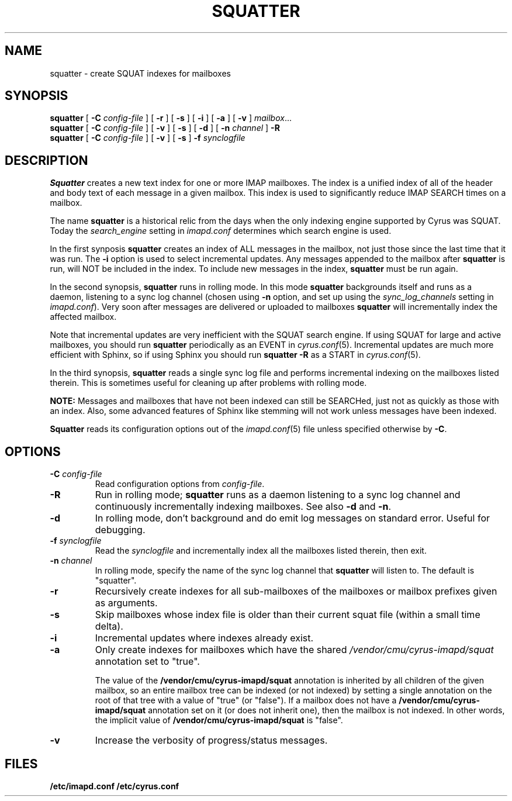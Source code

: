 .\" -*- nroff -*-
.TH SQUATTER 8 "Project Cyrus" CMU
.\"
.\" Copyright (c) 1994-2008 Carnegie Mellon University.  All rights reserved.
.\"
.\" Redistribution and use in source and binary forms, with or without
.\" modification, are permitted provided that the following conditions
.\" are met:
.\"
.\" 1. Redistributions of source code must retain the above copyright
.\"    notice, this list of conditions and the following disclaimer.
.\"
.\" 2. Redistributions in binary form must reproduce the above copyright
.\"    notice, this list of conditions and the following disclaimer in
.\"    the documentation and/or other materials provided with the
.\"    distribution.
.\"
.\" 3. The name "Carnegie Mellon University" must not be used to
.\"    endorse or promote products derived from this software without
.\"    prior written permission. For permission or any legal
.\"    details, please contact
.\"      Carnegie Mellon University
.\"      Center for Technology Transfer and Enterprise Creation
.\"      4615 Forbes Avenue
.\"      Suite 302
.\"      Pittsburgh, PA  15213
.\"      (412) 268-7393, fax: (412) 268-7395
.\"      innovation@andrew.cmu.edu
.\"
.\" 4. Redistributions of any form whatsoever must retain the following
.\"    acknowledgment:
.\"    "This product includes software developed by Computing Services
.\"     at Carnegie Mellon University (http://www.cmu.edu/computing/)."
.\"
.\" CARNEGIE MELLON UNIVERSITY DISCLAIMS ALL WARRANTIES WITH REGARD TO
.\" THIS SOFTWARE, INCLUDING ALL IMPLIED WARRANTIES OF MERCHANTABILITY
.\" AND FITNESS, IN NO EVENT SHALL CARNEGIE MELLON UNIVERSITY BE LIABLE
.\" FOR ANY SPECIAL, INDIRECT OR CONSEQUENTIAL DAMAGES OR ANY DAMAGES
.\" WHATSOEVER RESULTING FROM LOSS OF USE, DATA OR PROFITS, WHETHER IN
.\" AN ACTION OF CONTRACT, NEGLIGENCE OR OTHER TORTIOUS ACTION, ARISING
.\" OUT OF OR IN CONNECTION WITH THE USE OR PERFORMANCE OF THIS SOFTWARE.
.\"
.\" $Id: squatter.8,v 1.10 2010/01/06 17:01:52 murch Exp $
.SH NAME
squatter \- create SQUAT indexes for mailboxes
.SH SYNOPSIS
.B squatter
[
.B \-C
.I config-file
]
[
.B \-r
]
[
.B \-s
]
[
.B \-i
]
[
.B \-a
]
[
.B \-v
]
.IR mailbox ...
.br
.B squatter
[
.B \-C
.I config-file
]
[
.B -v
]
[
.B -s
]
[
.B -d
]
[
.B -n
.I channel
]
.B -R
.br
.B squatter
[
.B \-C
.I config-file
]
[
.B -v
]
[
.B -s
]
.B -f
.I synclogfile
.SH DESCRIPTION
.B Squatter
creates a new text index for one or more IMAP mailboxes.  The
index is a unified index of all of the header and body text of each
message in a given mailbox.  This index is used to significantly reduce
IMAP SEARCH times on a mailbox.
.PP
The name \fBsquatter\fP is a historical relic from the days when the
only indexing engine supported by Cyrus was SQUAT.  Today the
\fIsearch_engine\fP setting in \fIimapd.conf\fP determines which
search engine is used.
.PP
In the first synposis
.B squatter
creates an index of ALL messages in the mailbox, not just those since
the last time that it was run.  The \fB-i\fP option is used to select
incremental updates.
Any messages appended to the mailbox after
.B squatter
is run, will NOT be included in the index.  To include new messages in
the index,
.B squatter
must be run again.
.PP
In the second synopsis, \fBsquatter\fP runs in rolling mode.  In this mode
\fBsquatter\fP backgrounds itself and runs as a daemon, listening to a sync
log channel (chosen using \fB-n\fP option, and set up using the
\fIsync_log_channels\fP setting in \fIimapd.conf\fP).  Very soon after
messages are delivered or uploaded to mailboxes \fBsquatter\fP will
incrementally index the affected mailbox.
.PP
Note that incremental updates are very inefficient with the SQUAT
search engine.
If using SQUAT for large and active mailboxes, you should run
.B squatter
periodically as an EVENT in
.IR cyrus.conf (5).
Incremental updates are much more efficient with Sphinx, so if using
Sphinx you should run \fBsquatter -R\fP as a START in \fIcyrus.conf\fP(5).
.PP
In the third synopsis, \fBsquatter\fP reads a single sync log file
and performs incremental indexing on the mailboxes listed therein.  This is
sometimes useful for cleaning up after problems with rolling mode.
.PP
.B NOTE:
Messages and mailboxes that have not been indexed can still be
SEARCHed, just not as quickly as those with an index.  Also, some
advanced features of Sphinx like stemming will not work unless
messages have been indexed.
.PP
.B Squatter
reads its configuration options out of the
.IR imapd.conf (5)
file unless specified otherwise by \fB-C\fR.
.SH OPTIONS
.TP
.BI \-C " config-file"
Read configuration options from \fIconfig-file\fR.
.TP
.B \-R
Run in rolling mode; \fBsquatter\fP runs as a daemon listening to
a sync log channel and continuously incrementally indexing mailboxes.
See also \fB-d\fP and \fB-n\fP.
.TP
.B \-d
In rolling mode, don't background and do emit log messages on standard
error.  Useful for debugging.
.TP
.BI \-f " synclogfile"
Read the \fIsynclogfile\fP and incrementally index all the mailboxes
listed therein, then exit.
.TP
.BI \-n " channel"
In rolling mode, specify the name of the sync log channel that
\fBsquatter\fP will listen to.  The default is "squatter".
.TP
.B \-r
Recursively create indexes for all sub-mailboxes of the mailboxes or
mailbox prefixes given as arguments.
.TP
.B \-s
Skip mailboxes whose index file is older than their current squat file
(within a small time delta).
.TP
.B \-i
Incremental updates where indexes already exist.
.TP
.B \-a
Only create indexes for mailboxes which have the shared
\fI/vendor/cmu/cyrus-imapd/squat\fR annotation set to "true".
.br
.sp
The value of the \fB/vendor/cmu/cyrus-imapd/squat\fR annotation is
inherited by all children of the given mailbox, so an entire mailbox
tree can be indexed (or not indexed) by setting a single annotation on
the root of that tree with a value of "true" (or "false").  If a
mailbox does not have a \fB/vendor/cmu/cyrus-imapd/squat\fR annotation
set on it (or does not inherit one), then the mailbox is not indexed.
In other words, the implicit value of
\fB/vendor/cmu/cyrus-imapd/squat\fR is "false".
.TP
.B \-v
Increase the verbosity of progress/status messages.
.SH FILES
.TP
.B /etc/imapd.conf /etc/cyrus.conf

